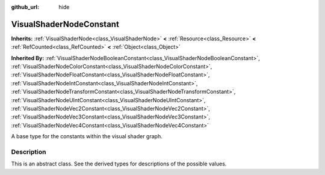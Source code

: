 :github_url: hide

.. DO NOT EDIT THIS FILE!!!
.. Generated automatically from Godot engine sources.
.. Generator: https://github.com/blazium-engine/blazium/tree/4.3/doc/tools/make_rst.py.
.. XML source: https://github.com/blazium-engine/blazium/tree/4.3/doc/classes/VisualShaderNodeConstant.xml.

.. _class_VisualShaderNodeConstant:

VisualShaderNodeConstant
========================

**Inherits:** :ref:`VisualShaderNode<class_VisualShaderNode>` **<** :ref:`Resource<class_Resource>` **<** :ref:`RefCounted<class_RefCounted>` **<** :ref:`Object<class_Object>`

**Inherited By:** :ref:`VisualShaderNodeBooleanConstant<class_VisualShaderNodeBooleanConstant>`, :ref:`VisualShaderNodeColorConstant<class_VisualShaderNodeColorConstant>`, :ref:`VisualShaderNodeFloatConstant<class_VisualShaderNodeFloatConstant>`, :ref:`VisualShaderNodeIntConstant<class_VisualShaderNodeIntConstant>`, :ref:`VisualShaderNodeTransformConstant<class_VisualShaderNodeTransformConstant>`, :ref:`VisualShaderNodeUIntConstant<class_VisualShaderNodeUIntConstant>`, :ref:`VisualShaderNodeVec2Constant<class_VisualShaderNodeVec2Constant>`, :ref:`VisualShaderNodeVec3Constant<class_VisualShaderNodeVec3Constant>`, :ref:`VisualShaderNodeVec4Constant<class_VisualShaderNodeVec4Constant>`

A base type for the constants within the visual shader graph.

.. rst-class:: classref-introduction-group

Description
-----------

This is an abstract class. See the derived types for descriptions of the possible values.

.. |virtual| replace:: :abbr:`virtual (This method should typically be overridden by the user to have any effect.)`
.. |const| replace:: :abbr:`const (This method has no side effects. It doesn't modify any of the instance's member variables.)`
.. |vararg| replace:: :abbr:`vararg (This method accepts any number of arguments after the ones described here.)`
.. |constructor| replace:: :abbr:`constructor (This method is used to construct a type.)`
.. |static| replace:: :abbr:`static (This method doesn't need an instance to be called, so it can be called directly using the class name.)`
.. |operator| replace:: :abbr:`operator (This method describes a valid operator to use with this type as left-hand operand.)`
.. |bitfield| replace:: :abbr:`BitField (This value is an integer composed as a bitmask of the following flags.)`
.. |void| replace:: :abbr:`void (No return value.)`
